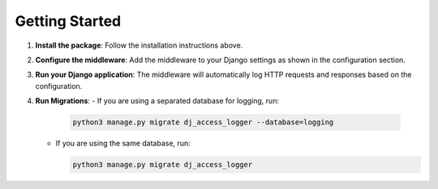 Getting Started
---------------

1. **Install the package**: Follow the installation instructions above.
2. **Configure the middleware**: Add the middleware to your Django settings as shown in the configuration section.
3. **Run your Django application**: The middleware will automatically log HTTP requests and responses based on the configuration.
4. **Run Migrations**:
   - If you are using a separated database for logging, run:

     .. code-block:: sh

         python3 manage.py migrate dj_access_logger --database=logging

   - If you are using the same database, run:

     .. code-block:: sh

         python3 manage.py migrate dj_access_logger
